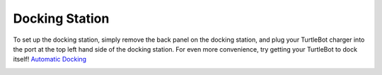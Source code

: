 Docking Station
==========================  

To set up the docking station, simply remove the back panel on the docking station, and plug your TurtleBot charger into the port at the top left hand side of the docking station. For even more convenience, try getting your TurtleBot to dock itself! `Automatic Docking <http://wiki.ros.org/kobuki/Tutorials/Testing%20Automatic%20Docking>`_

.. image:: Docking_station.png
